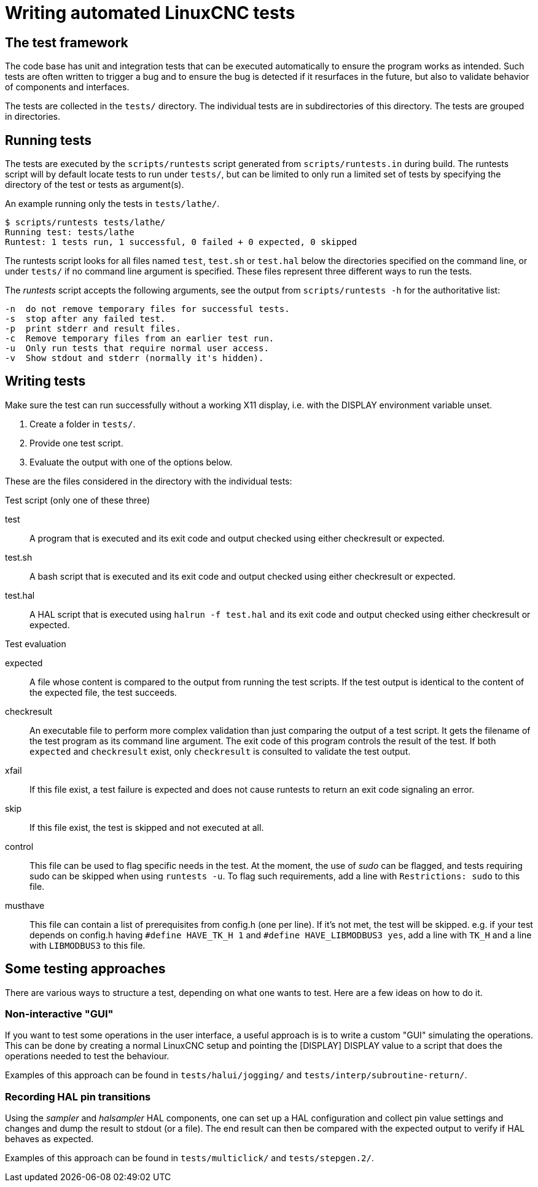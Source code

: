 [[cha:writing-tests]]
= Writing automated LinuxCNC tests

== The test framework

The code base has unit and integration tests that can be executed automatically to ensure the program works as intended.
Such tests are often written to trigger a bug and to ensure the bug is detected if it resurfaces in the future, but also to validate behavior of components and interfaces.

The tests are collected in the `tests/` directory.
The individual tests are in subdirectories of this directory.
The tests are grouped in directories.

== Running tests

The tests are executed by the `scripts/runtests` script generated from `scripts/runtests.in` during build.
The runtests script will by default locate tests to run under `tests/`, but can be limited to only run a limited set of tests by specifying the directory of the test or tests as argument(s).

.An example running only the tests in `tests/lathe/`.
----
$ scripts/runtests tests/lathe/
Running test: tests/lathe
Runtest: 1 tests run, 1 successful, 0 failed + 0 expected, 0 skipped
----

The runtests script looks for all files named `test`, `test.sh` or `test.hal` below the directories specified on the command line, or under `tests/` if no command line argument is specified.
These files represent three different ways to run the tests.

The _runtests_ script accepts the following arguments, see the output from `scripts/runtests -h` for the authoritative list:
----
-n  do not remove temporary files for successful tests.
-s  stop after any failed test.
-p  print stderr and result files.
-c  Remove temporary files from an earlier test run.
-u  Only run tests that require normal user access.
-v  Show stdout and stderr (normally it's hidden).
----

== Writing tests

Make sure the test can run successfully without a working X11 display, i.e. with the DISPLAY environment variable unset.

1. Create a folder in `tests/`.
2. Provide one test script.
3. Evaluate the output with one of the options below.

These are the files considered in the directory with the individual tests:

.Test script (only one of these three)

test::
   A program that is executed and its exit code and output checked using either checkresult or expected.

test.sh::
   A bash script that is executed and its exit code and output checked using either checkresult or expected.

test.hal::
   A HAL script that is executed using `halrun -f test.hal` and its exit code and output checked using either checkresult or expected.

.Test evaluation

 expected::
   A file whose content is compared to the output from running the test scripts.
   If the test output is identical to the content of the expected file, the test succeeds.

checkresult::
   An executable file to perform more complex validation than just comparing the output of a test script.
   It gets the filename of the test program as its command line argument.
   The exit code of this program controls the result of the test.
   If both `expected` and `checkresult` exist, only `checkresult` is consulted to validate the test output.

 xfail::
   If this file exist, a test failure is expected and does not cause runtests to return an exit code signaling an error.

 skip::
   If this file exist, the test is skipped and not executed at all.

 control::
   This file can be used to flag specific needs in the test.
   At the moment, the use of _sudo_ can be flagged, and tests requiring sudo can be skipped when using `runtests -u`.
   To flag such requirements, add a line with `Restrictions: sudo` to this file.

 musthave::
   This file can contain a list of prerequisites from config.h (one per line). If it's not met, the test will be skipped.
   e.g. if your test depends on config.h having `#define HAVE_TK_H 1` and `#define HAVE_LIBMODBUS3 yes`, add a line with
   `TK_H` and a line with `LIBMODBUS3` to this file.

== Some testing approaches

There are various ways to structure a test, depending on what one wants to test.
Here are a few ideas on how to do it.

=== Non-interactive "GUI"

If you want to test some operations in the user interface, a useful approach is is to write a custom "GUI" simulating the operations.
This can be done by creating a normal LinuxCNC setup and pointing the [DISPLAY] DISPLAY value to a script that does the operations needed to test the behaviour.

Examples of this approach can be found in `tests/halui/jogging/` and `tests/interp/subroutine-return/`.

=== Recording HAL pin transitions

Using the _sampler_ and _halsampler_ HAL components, one can set up a HAL configuration and collect pin value settings and changes and dump the result to stdout (or a file).
The end result can then be compared with the expected output to verify if HAL behaves as expected.

Examples of this approach can be found in `tests/multiclick/` and `tests/stepgen.2/`.
